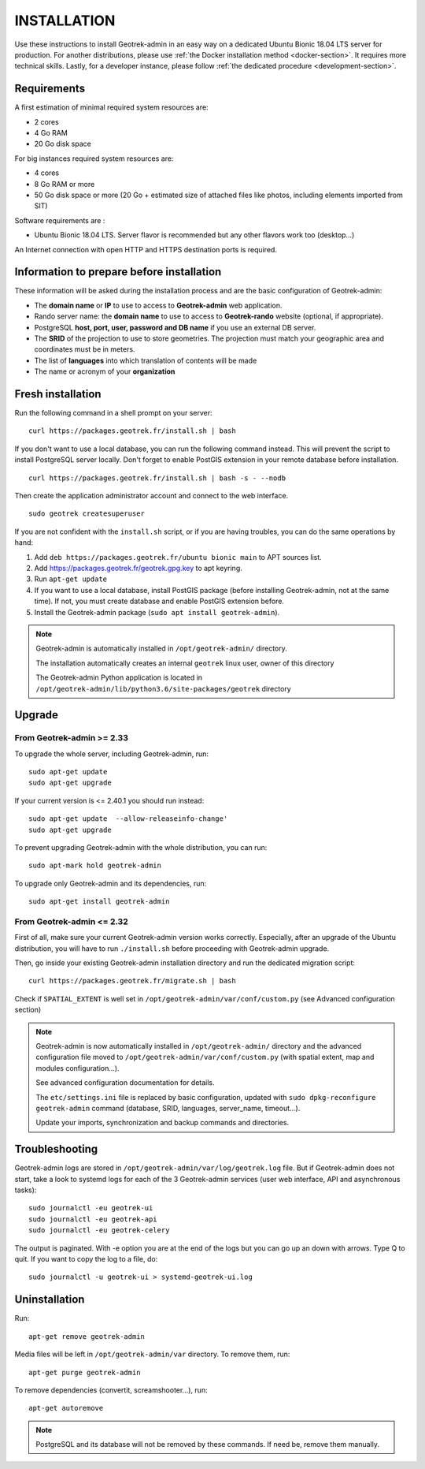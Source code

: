 ============
INSTALLATION
============

Use these instructions to install Geotrek-admin in an easy way on a dedicated Ubuntu Bionic 18.04 LTS server for production.
For another distributions, please use :ref:`the Docker installation method <docker-section>`. It requires more technical skills.
Lastly, for a developer instance, please follow :ref:`the dedicated procedure <development-section>`.


Requirements
------------

A first estimation of minimal required system resources are:

* 2 cores
* 4 Go RAM
* 20 Go disk space

For big instances required system resources are:

* 4 cores
* 8 Go RAM or more
* 50 Go disk space or more (20 Go + estimated size of attached files like photos, including elements imported from SIT)

Software requirements are :

* Ubuntu Bionic 18.04 LTS. Server flavor is recommended but any other flavors work too (desktop…)

An Internet connection with open HTTP and HTTPS destination ports is required.


Information to prepare before installation
------------------------------------------

These information will be asked during the installation process and are the basic configuration of Geotrek-admin:

* The **domain name** or **IP** to use to access to **Geotrek-admin** web application.
* Rando server name: the **domain name** to use to access to **Geotrek-rando** website (optional, if appropriate).
* PostgreSQL **host, port, user, password and DB name** if you use an external DB server.
* The **SRID** of the projection to use to store geometries. The projection must match your geographic area and coordinates must be in meters.
* The list of **languages** into which translation of contents will be made
* The name or acronym of your **organization**


Fresh installation
------------------

Run the following command in a shell prompt on your server:

::

   curl https://packages.geotrek.fr/install.sh | bash

If you don't want to use a local database, you can run the following command instead.
This will prevent the script to install PostgreSQL server locally.
Don't forget to enable PostGIS extension in your remote database before installation.

::

   curl https://packages.geotrek.fr/install.sh | bash -s - --nodb

Then create the application administrator account and connect to the web interface.

::

   sudo geotrek createsuperuser

If you are not confident with the ``install.sh`` script, or if you are having troubles, you can do the same operations by hand:

1. Add ``deb https://packages.geotrek.fr/ubuntu bionic main`` to APT sources list.
2. Add https://packages.geotrek.fr/geotrek.gpg.key to apt keyring.
3. Run ``apt-get update``
4. If you want to use a local database, install PostGIS package (before installing Geotrek-admin, not at the same time).
   If not, you must create database and enable PostGIS extension before.
5. Install the Geotrek-admin package (``sudo apt install geotrek-admin``).

.. note ::

    Geotrek-admin is automatically installed in ``/opt/geotrek-admin/`` directory.
	
    The installation automatically creates an internal ``geotrek`` linux user, owner of this directory

    The Geotrek-admin Python application is located in ``/opt/geotrek-admin/lib/python3.6/site-packages/geotrek`` directory


Upgrade
-------

From Geotrek-admin >= 2.33
~~~~~~~~~~~~~~~~~~~~~~~~~~

To upgrade the whole server, including Geotrek-admin, run:

::

   sudo apt-get update
   sudo apt-get upgrade

If your current version is <= 2.40.1 you should run instead:

::

   sudo apt-get update  --allow-releaseinfo-change'
   sudo apt-get upgrade

To prevent upgrading Geotrek-admin with the whole distribution, you can run:

::

   sudo apt-mark hold geotrek-admin

To upgrade only Geotrek-admin and its dependencies, run:

::

   sudo apt-get install geotrek-admin


From Geotrek-admin <= 2.32
~~~~~~~~~~~~~~~~~~~~~~~~~~

First of all, make sure your current Geotrek-admin version works correctly.
Especially, after an upgrade of the Ubuntu distribution, you will have to run ``./install.sh``
before proceeding with Geotrek-admin upgrade.

Then, go inside your existing Geotrek-admin installation directory and run the dedicated migration script:

::

   curl https://packages.geotrek.fr/migrate.sh | bash


Check if ``SPATIAL_EXTENT`` is well set in ``/opt/geotrek-admin/var/conf/custom.py`` (see Advanced configuration section)

.. note ::

    Geotrek-admin is now automatically installed in ``/opt/geotrek-admin/`` directory 
    and the advanced configuration file moved to ``/opt/geotrek-admin/var/conf/custom.py`` 
    (with spatial extent, map and modules configuration...). 

    See advanced configuration documentation for details.

    The ``etc/settings.ini`` file is replaced by basic configuration, updated with 
    ``sudo dpkg-reconfigure geotrek-admin`` command (database, SRID, languages, server_name, timeout...).

    Update your imports, synchronization and backup commands and directories.


Troubleshooting
---------------

Geotrek-admin logs are stored in ``/opt/geotrek-admin/var/log/geotrek.log`` file.
But if Geotrek-admin does not start, take a look to systemd logs for each of the 3 Geotrek-admin services
(user web interface, API and asynchronous tasks):

::

   sudo journalctl -eu geotrek-ui
   sudo journalctl -eu geotrek-api
   sudo journalctl -eu geotrek-celery

The output is paginated. With -e option you are at the end of the logs but you can go up an down with arrows.
Type Q to quit. If you want to copy the log to a file, do:

::

   sudo journalctl -u geotrek-ui > systemd-geotrek-ui.log


Uninstallation
--------------

Run:

::

   apt-get remove geotrek-admin

Media files will be left in ``/opt/geotrek-admin/var`` directory. To remove them, run:

::

   apt-get purge geotrek-admin

To remove dependencies (convertit, screamshooter…), run:

::

   apt-get autoremove

.. note ::

    PostgreSQL and its database will not be removed by these commands. If need be, remove them manually.
